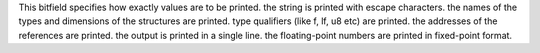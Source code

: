 This bitfield specifies how exactly values are to be printed.
the string is printed with escape characters.
the names of the types and dimensions of the structures are printed.
type qualifiers (like f, lf, u8 etc) are printed.
the addresses of the references are printed.
the output is printed in a single line.
the floating-point numbers are printed in fixed-point format.